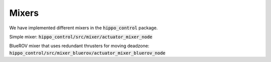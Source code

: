 Mixers
######

We have implemented different mixers in the :code:`hippo_control` package.

Simple mixer: 
:code:`hippo_control/src/mixer/actuator_mixer_node`

BlueROV mixer that uses redundant thrusters for moving deadzone:
:code:`hippo_control/src/mixer_bluerov/actuator_mixer_bluerov_node`

